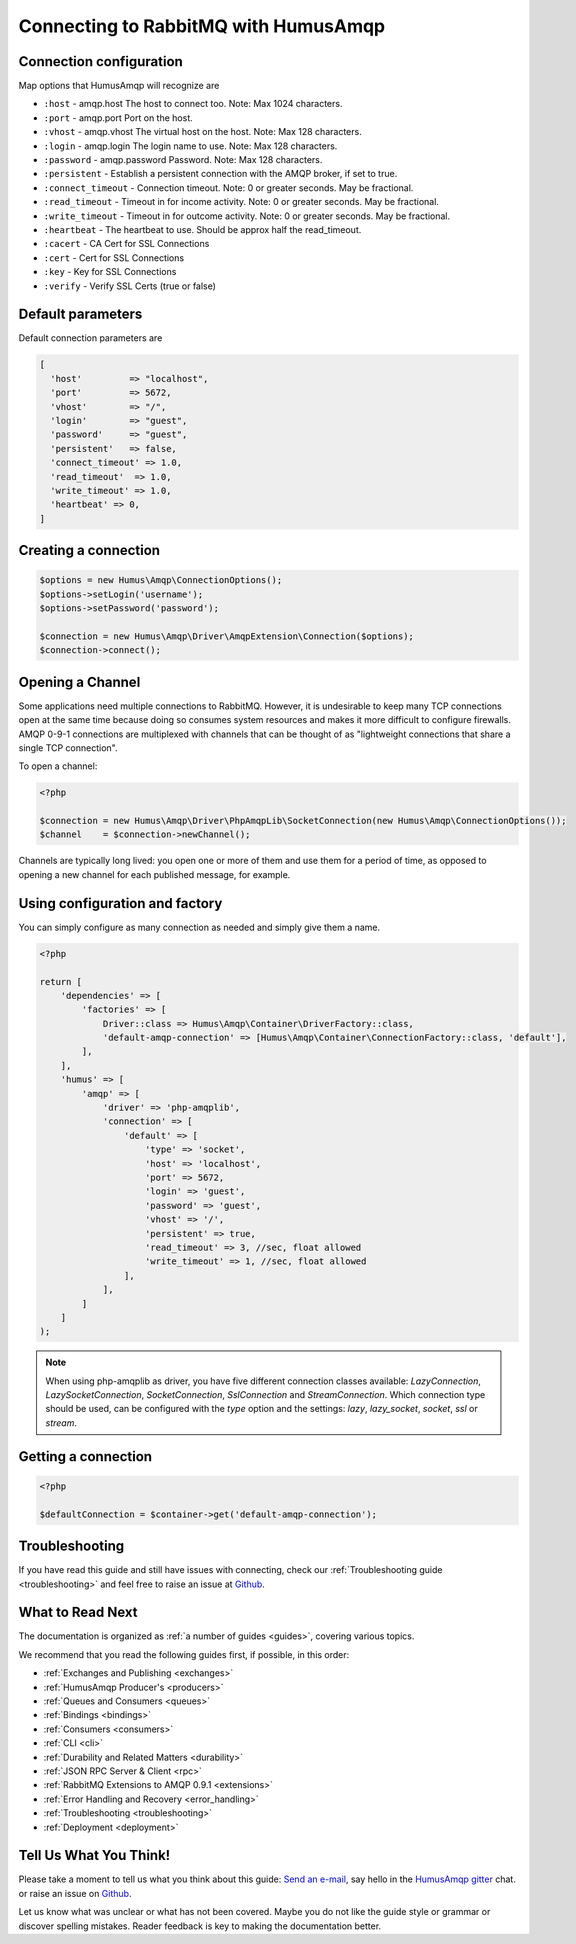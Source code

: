 .. _connecting:

Connecting to RabbitMQ with HumusAmqp
=====================================

Connection configuration
------------------------

Map options that HumusAmqp will recognize are

-  ``:host``            - amqp.host The host to connect too. Note: Max 1024 characters.
-  ``:port``            - amqp.port Port on the host.
-  ``:vhost``           - amqp.vhost The virtual host on the host. Note: Max 128 characters.
-  ``:login``           - amqp.login The login name to use. Note: Max 128 characters.
-  ``:password``        - amqp.password Password. Note: Max 128 characters.
-  ``:persistent``      - Establish a persistent connection with the AMQP broker, if set to true.
-  ``:connect_timeout`` - Connection timeout. Note: 0 or greater seconds. May be fractional.
-  ``:read_timeout``    - Timeout in for income activity. Note: 0 or greater seconds. May be fractional.
-  ``:write_timeout``   - Timeout in for outcome activity. Note: 0 or greater seconds. May be fractional.
-  ``:heartbeat``       - The heartbeat to use. Should be approx half the read_timeout.
-  ``:cacert``          - CA Cert for SSL Connections
-  ``:cert``            - Cert for SSL Connections
-  ``:key``             - Key for SSL Connections
-  ``:verify``          - Verify SSL Certs (true or false)

Default parameters
------------------

Default connection parameters are

.. code-block:: php

    [
      'host'         => "localhost",
      'port'         => 5672,
      'vhost'        => "/",
      'login'        => "guest",
      'password'     => "guest",
      'persistent'   => false,
      'connect_timeout' => 1.0,
      'read_timeout'  => 1.0,
      'write_timeout' => 1.0,
      'heartbeat' => 0,
    ]

Creating a connection
---------------------

.. code-block:: php

    $options = new Humus\Amqp\ConnectionOptions();
    $options->setLogin('username');
    $options->setPassword('password');

    $connection = new Humus\Amqp\Driver\AmqpExtension\Connection($options);
    $connection->connect();

Opening a Channel
-----------------

Some applications need multiple connections to RabbitMQ. However, it is
undesirable to keep many TCP connections open at the same time because
doing so consumes system resources and makes it more difficult to
configure firewalls. AMQP 0-9-1 connections are multiplexed with
channels that can be thought of as "lightweight connections that share a
single TCP connection".

To open a channel:

.. code-block:: php

    <?php

    $connection = new Humus\Amqp\Driver\PhpAmqpLib\SocketConnection(new Humus\Amqp\ConnectionOptions());
    $channel    = $connection->newChannel();

Channels are typically long lived: you open one or more of them and use
them for a period of time, as opposed to opening a new channel for each
published message, for example.

Using configuration and factory
-------------------------------

You can simply configure as many connection as needed and simply give them a name.

.. code-block:: php

    <?php

    return [
        'dependencies' => [
            'factories' => [
                Driver::class => Humus\Amqp\Container\DriverFactory::class,
                'default-amqp-connection' => [Humus\Amqp\Container\ConnectionFactory::class, 'default'],
            ],
        ],
        'humus' => [
            'amqp' => [
                'driver' => 'php-amqplib',
                'connection' => [
                    'default' => [
                        'type' => 'socket',
                        'host' => 'localhost',
                        'port' => 5672,
                        'login' => 'guest',
                        'password' => 'guest',
                        'vhost' => '/',
                        'persistent' => true,
                        'read_timeout' => 3, //sec, float allowed
                        'write_timeout' => 1, //sec, float allowed
                    ],
                ],
            ]
        ]
    );

.. note:: When using php-amqplib as driver, you have five different connection classes available:
    `LazyConnection`, `LazySocketConnection`, `SocketConnection`, `SslConnection` and `StreamConnection`.
    Which connection type should be used, can be configured with the `type` option and the settings:
    `lazy`, `lazy_socket`, `socket`, `ssl` or `stream`.

Getting a connection
--------------------

.. code-block:: php

    <?php

    $defaultConnection = $container->get('default-amqp-connection');


Troubleshooting
---------------

If you have read this guide and still have issues with connecting, check
our :ref:`Troubleshooting guide <troubleshooting>` and feel
free to raise an issue at `Github <https://www.github.com/prolic/HumusAmqp/issues>`_.

What to Read Next
-----------------

The documentation is organized as :ref:`a number of guides <guides>`, covering various topics.

We recommend that you read the following guides first, if possible, in
this order:

-  :ref:`Exchanges and Publishing <exchanges>`
-  :ref:`HumusAmqp Producer's <producers>`
-  :ref:`Queues and Consumers <queues>`
-  :ref:`Bindings <bindings>`
-  :ref:`Consumers <consumers>`
-  :ref:`CLI <cli>`
-  :ref:`Durability and Related Matters <durability>`
-  :ref:`JSON RPC Server & Client <rpc>`
-  :ref:`RabbitMQ Extensions to AMQP 0.9.1 <extensions>`
-  :ref:`Error Handling and Recovery <error_handling>`
-  :ref:`Troubleshooting <troubleshooting>`
-  :ref:`Deployment <deployment>`

Tell Us What You Think!
-----------------------

Please take a moment to tell us what you think about this guide: `Send an e-mail <saschaprolic@googlemail.com>`_,
say hello in the `HumusAmqp gitter <https://gitter.im/prolic/HumusAmqp>`_ chat.
or raise an issue on `Github <https://www.github.com/prolic/HumusAmqp/issues>`_.

Let us know what was unclear or what has not been covered. Maybe you
do not like the guide style or grammar or discover spelling
mistakes. Reader feedback is key to making the documentation better.
